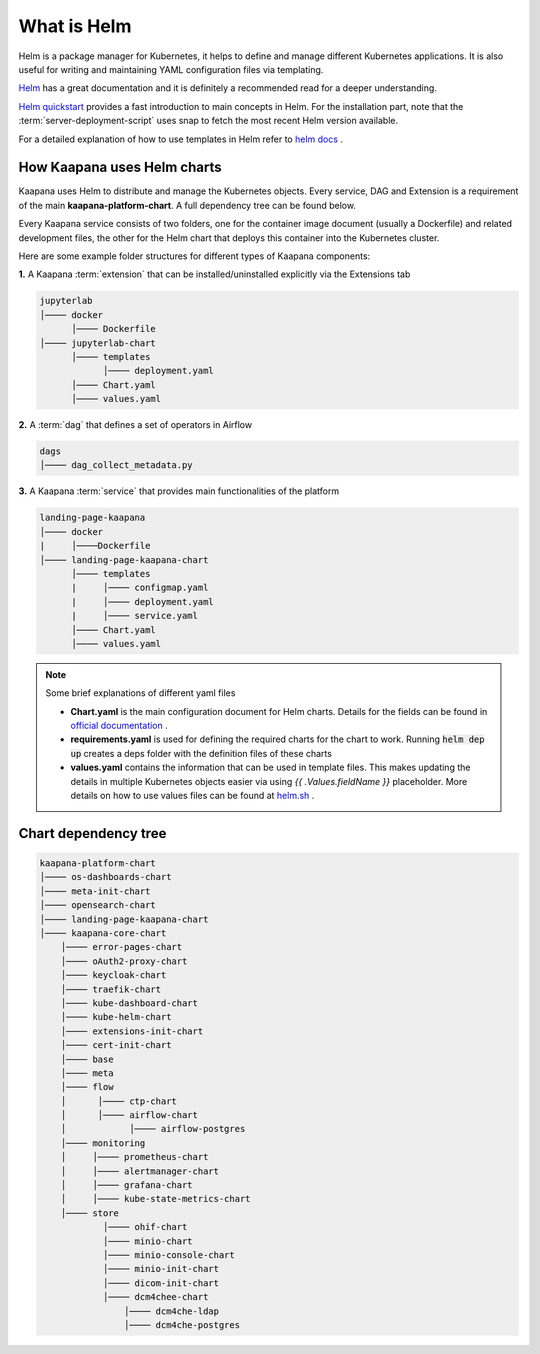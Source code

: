 .. _helm_charts:

What is Helm
************

Helm is a package manager for Kubernetes, it helps to define and manage different Kubernetes applications. It is also useful for writing and maintaining YAML configuration files via templating.

`Helm <https://helm.sh/docs/>`_ has a great documentation and it is definitely a recommended read for a deeper understanding.

`Helm quickstart <https://helm.sh/docs/intro/quickstart/>`_ provides a fast introduction to main concepts in Helm. For the installation part, note that the :term:`server-deployment-script` uses snap to fetch the most recent Helm version available.

For a detailed explanation of how to use templates in Helm refer to `helm docs <https://helm.sh/docs/chart_template_guide>`_ .



How Kaapana uses Helm charts
==============================

Kaapana uses Helm to distribute and manage the Kubernetes objects. Every service, DAG and Extension is a requirement of the main **kaapana-platform-chart**. A full dependency tree can be found below.

Every Kaapana service consists of two folders, one for the container image document (usually a Dockerfile) and related development files, the other for the Helm chart that deploys this container into the Kubernetes cluster.

Here are some example folder structures for different types of Kaapana components:

**1.** A Kaapana :term:`extension` that can be installed/uninstalled explicitly via the Extensions tab

.. code-block::

    jupyterlab
    │──── docker
          │──── Dockerfile
    │──── jupyterlab-chart
          │──── templates
                │──── deployment.yaml
          │──── Chart.yaml
          │──── values.yaml


**2.** A :term:`dag` that defines a set of operators in Airflow

.. code-block::

    dags
    │──── dag_collect_metadata.py


**3.** A Kaapana :term:`service` that provides main functionalities of the platform

.. code-block::

    landing-page-kaapana
    │──── docker
    |     │────Dockerfile
    │──── landing-page-kaapana-chart
          │──── templates
          |     │──── configmap.yaml
          |     │──── deployment.yaml
          |     │──── service.yaml
          │──── Chart.yaml
          │──── values.yaml   


.. note::

 Some brief explanations of different yaml files
    
 - **Chart.yaml** is the main configuration document for Helm charts. Details for the fields can be found in `official documentation <https://helm.sh/docs/topics/charts/#the-chartyaml-file>`_ .
    
 - **requirements.yaml** is used for defining the required charts for the chart to work. Running :code:`helm dep up` creates a deps folder with the definition files of these charts
    
 - **values.yaml** contains the information that can be used in template files. This makes updating the details in multiple Kubernetes objects easier via using `{{ .Values.fieldName }}` placeholder. More details on how to use values files can be found at `helm.sh <https://helm.sh/docs/chart_template_guide/values_files/>`_ .



Chart dependency tree
======================

.. code-block::

    kaapana-platform-chart
    │──── os-dashboards-chart
    │──── meta-init-chart
    │──── opensearch-chart
    │──── landing-page-kaapana-chart
    │──── kaapana-core-chart
        │──── error-pages-chart
        │──── oAuth2-proxy-chart
        │──── keycloak-chart
        │──── traefik-chart
        │──── kube-dashboard-chart
        │──── kube-helm-chart
        │──── extensions-init-chart
        │──── cert-init-chart
        │──── base
        │──── meta
        │──── flow
        │      │──── ctp-chart
        │      │──── airflow-chart
        │            │──── airflow-postgres
        │──── monitoring
        │     │──── prometheus-chart
        │     │──── alertmanager-chart
        │     │──── grafana-chart
        │     │──── kube-state-metrics-chart
        │──── store
                │──── ohif-chart
                │──── minio-chart
                │──── minio-console-chart
                │──── minio-init-chart
                │──── dicom-init-chart
                │──── dcm4chee-chart
                    │──── dcm4che-ldap
                    │──── dcm4che-postgres

